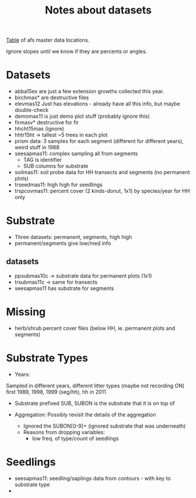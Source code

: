 #+Title: Notes about datasets
#+OPTIONS: ^:{}

[[file:data_key.org][Table]] of afs master data locations.

Ignore slopes until we know if they are percents or angles.

* Datasets
  - abba15ex are just a few extension growths collected this year.
  - birchmas* are destructive files
  - elevmas12
    Just has elevations - already have all this info, but maybe double-check
  - demomas11 is just demo plot stuff (probably ignore this)
  - firmasv* destructive for fir
  - hhcht15mas (ignore)
  - hhtr15ht -> tallest ~5 trees in each plot
  - prism data: 3 samples for each segment (different for different years),
    weird stuff in 1988
  - seesapmas11: complex sampling all from segments
    - TAG is identifier
    - SUB columns for substrate
  - soilmas11: soil probe data for HH transects and segments (no permanent plots)
  - trseedmas11: high high for seedlings
  - trspcovmas11: percent cover (2 kinds-donut, 1x1) by species/year for HH only
    
* Substrate
  - Three datasets: permanent, segments, high high
  - permanent/segments give low/med info

** datasets
  - ppsubmas10c -> substrate data for permanent plots (1x1)
  - trsubmas11c -> same for transects
  - seesapmas11 has substrate for segments
  
* Missing
  - herb/shrub percent cover files (below HH, ie. permanent plots and segments)

* Substrate Types
  - Years:
  Sampled in different years, different litter types (maybe not recording ON) 
  first 1989, 1998, 1999 (seg/hh), hh in 2011
  - Substrate prefixed SUB, SUBON is the substrate that it is on top of
    
  - Aggregation: Possibly revisit the details of the aggregation
    - Ignored the SUBON[0-9]+ (ignored substrate that was underneath)
    - Reasons from dropping variables: 
      - low freq. of type/count of seedlings


* Seedlings
  - seesapmas11: seedling/saplings data from contours - with key to substrate type
  - 

